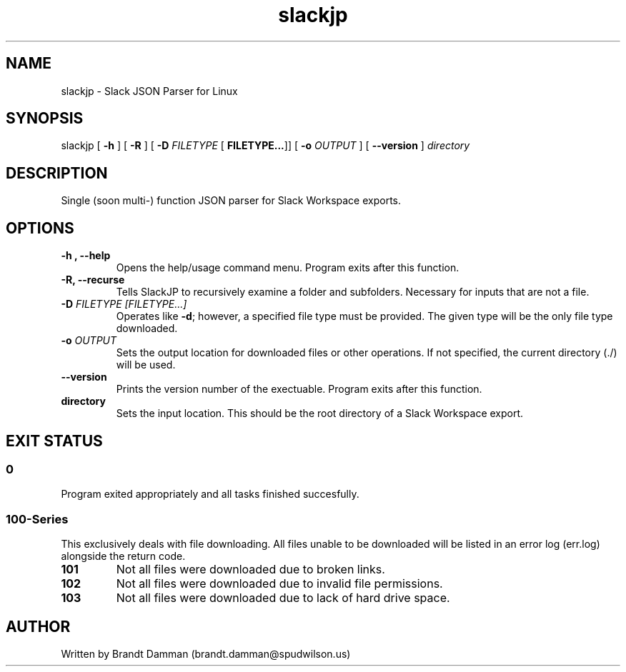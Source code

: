.\" Manpage for Slack JSON Parser
.TH slackjp 1 "2021 January 07" "0.2.6" "slackjp man page"


.SH NAME
slackjp \- Slack JSON Parser for Linux

.SH SYNOPSIS
slackjp 
[\fB \-h \fR] 
[\fB \-R \fR]
[\fB \-D \fI FILETYPE \fR[\fB FILETYPE...\fR]]
[\fB \-o \fI OUTPUT \fR]
[\fB \-\-version \fR]
\fB\fIdirectory\fR

.SH DESCRIPTION
Single (soon multi-) function JSON parser for Slack Workspace exports.
.SH OPTIONS
.TP
.B \-h , \-\-help
Opens the help/usage command menu.  Program exits after this function.
.TP
.B \-R, \-\-recurse
Tells SlackJP to recursively examine a folder and subfolders.  Necessary for inputs that
are not a file.
.TP
.B \-D\fI FILETYPE [FILETYPE...]
Operates like \fB\-d\fR; however, a specified file type must be provided.  The given type
will be the only file type downloaded.
.TP
.B \-o\fI OUTPUT
Sets the output location for downloaded files or other operations.  If not specified, the
current directory (./) will be used.
.TP
.B \-\-version
Prints the version number of the exectuable.  Program exits after this function.
.TP
.B directory
Sets the input location.  This should be the root directory of a Slack Workspace export.

.SH EXIT STATUS
.SS 0
Program exited appropriately and all tasks finished succesfully.
.SS 100-Series
This exclusively deals with file downloading.  All files unable to be downloaded will be
listed in an error log (err.log) alongside the return code.
.TP
.B 101
Not all files were downloaded due to broken links.
.TP
.B 102
Not all files were downloaded due to invalid file permissions.
.TP
.B 103
Not all files were downloaded due to lack of hard drive space.

.SH AUTHOR
Written by Brandt Damman (brandt.damman@spudwilson.us)